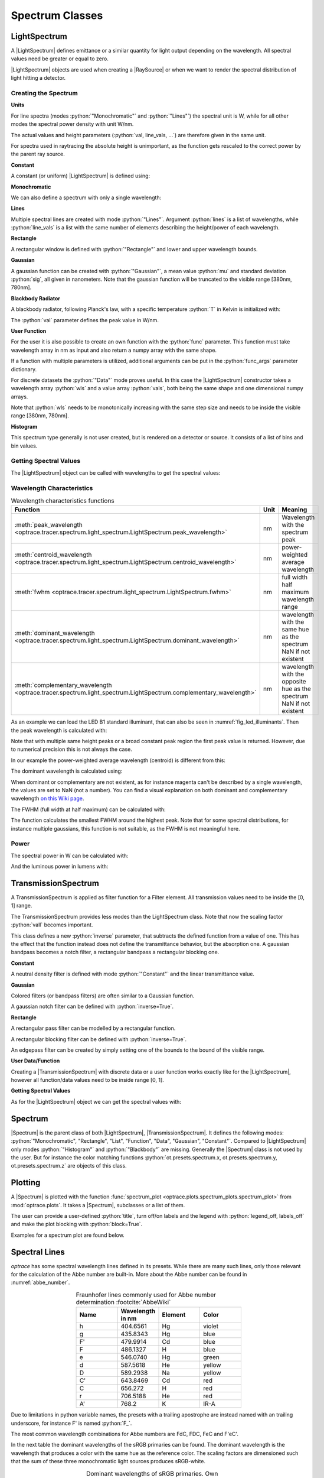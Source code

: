 Spectrum Classes
--------------------------------------------------

.. role:: python(code)
  :language: python
  :class: highlight

.. testsetup:: *

   import optrace as ot
   import numpy as np


.. |LightSpectrum| replace:: :class:`LightSpectrum <optrace.tracer.spectrum.light_spectrum.LightSpectrum>`
.. |Spectrum| replace:: :class:`Spectrum <optrace.tracer.spectrum.spectrum.Spectrum>`
.. |TransmissionSpectrum| replace:: :class:`TransmissionSpectrum <optrace.tracer.spectrum.transmission_spectrum.TransmissionSpectrum>`
.. |RaySource| replace:: :class:`RaySource <optrace.tracer.geometry.ray_source.RaySource>`
   
LightSpectrum
______________________

A |LightSpectrum| defines emittance or a similar quantity for light output depending on the wavelength. All spectral values need be greater or equal to zero.

|LightSpectrum| objects are used when creating a |RaySource| or when we want to render the spectral distribution of light hitting a detector.

Creating the Spectrum
#########################


**Units**

For line spectra (modes :python:`"Monochromatic"` and :python:`"Lines"`) the spectral unit is W, while for all other modes the spectral power density with unit W/nm.

The actual values and height parameters (:python:`val, line_vals, ...`) are therefore given in the same unit.

For spectra used in raytracing the absolute height is unimportant, as the function gets rescaled to the correct power by the parent ray source.

**Constant**

A constant (or uniform) |LightSpectrum| is defined using:

.. testcode::
    
   spec = ot.LightSpectrum("Constant", val=12.3)

**Monochromatic**

We can also define a spectrum with only a single wavelength:

.. testcode::
    
   spec = ot.LightSpectrum("Monochromatic", wl=423.56, val=3)

**Lines**

Multiple spectral lines are created with mode :python:`"Lines"`.
Argument :python:`lines` is a list of wavelengths, while :python:`line_vals` is a list with the same number of elements describing the height/power of each wavelength.

.. testcode::

   spec = ot.LightSpectrum("Lines", lines=[458, 523, 729.6], line_vals=[0.5, 0.2, 0.1])


**Rectangle**

A rectangular window is defined with :python:`"Rectangle"` and lower and upper wavelength bounds.

.. testcode::
    
   spec = ot.LightSpectrum("Rectangle", wl0=520, wl1=689, val=0.15)


**Gaussian**

A gaussian function can be created with :python:`"Gaussian"`, a mean value :python:`mu` and standard deviation :python:`sig`, all given in nanometers.
Note that the gaussian function will be truncated to the visible range [380nm, 780nm].

.. testcode::
    
   spec = ot.LightSpectrum("Gaussian", mu=478, sig=23.5, val=0.89)


**Blackbody Radiator**

A blackbody radiator, following Planck's law, with a specific temperature :python:`T` in Kelvin is initialized with:

.. testcode::
    
   spec = ot.LightSpectrum("Blackbody", T=3890, val=2)

The :python:`val` parameter defines the peak value in W/nm.

**User Function**

For the user it is also possible to create an own function with the :python:`func` parameter. This function must take wavelength array in nm as input and also return a numpy array with the same shape.

.. testcode::
    
   spec = ot.LightSpectrum("Function", func=lambda wl: np.arctan(wl - 520)**2)


If a function with multiple parameters is utilized, additional arguments can be put in the :python:`func_args` parameter dictionary.

.. testcode::
    
   spec = ot.LightSpectrum("Function", func=lambda wl, c: np.arctan(wl - c)**2, func_args=dict(c=489))

For discrete datasets the :python:`"Data"` mode proves useful. In this case the |LightSpectrum| constructor takes a wavelength array :python:`wls` and a value array :python:`vals`, both being the same shape and one dimensional numpy arrays.

.. testcode::
    
   wls = np.linspace(450, 600, 100)
   vals = np.cos(wls/500)

   spec = ot.LightSpectrum("Data", wls=wls, vals=vals)

Note that :python:`wls` needs to be monotonically increasing with the same step size and needs to be inside the visible range [380nm, 780nm].


**Histogram**

This spectrum type generally is not user created, but is rendered on a detector or source. It consists of a list of bins and bin values.

Getting Spectral Values
#########################

The |LightSpectrum| object can be called with wavelengths to get the spectral values:

.. doctest::

   >>> wl = np.linspace(400, 500, 5)
   >>> spec(wl)
   array([0.        , 0.        , 0.62160997, 0.58168242, 0.54030231])


Wavelength Characteristics
###############################


.. list-table:: Wavelength characteristics functions
   :widths: 120 50 250
   :header-rows: 1
   :align: center
   
   * - Function
     - Unit
     - Meaning
   * - :meth:`peak_wavelength <optrace.tracer.spectrum.light_spectrum.LightSpectrum.peak_wavelength>`
     - nm
     - Wavelength with the spectrum peak
   * - :meth:`centroid_wavelength <optrace.tracer.spectrum.light_spectrum.LightSpectrum.centroid_wavelength>`
     - nm
     - power-weighted average wavelength
   * - :meth:`fwhm <optrace.tracer.spectrum.light_spectrum.LightSpectrum.fwhm>`
     - nm
     - full width half maximum wavelength range
   * - :meth:`dominant_wavelength <optrace.tracer.spectrum.light_spectrum.LightSpectrum.dominant_wavelength>`
     - nm
     - | wavelength with the same hue as the spectrum
       | NaN if not existent
   * - :meth:`complementary_wavelength <optrace.tracer.spectrum.light_spectrum.LightSpectrum.complementary_wavelength>`
     - nm
     - | wavelength with the opposite hue as the spectrum
       | NaN if not existent

As an example we can load the LED B1 standard illuminant, that can also be seen in :numref:`fig_led_illuminants`.
Then the peak wavelength is calculated with:

.. doctest::

   >>> spec = ot.presets.light_spectrum.led_b1
   >>> spec.peak_wavelength()
   605.0022500225002

Note that with multiple same height peaks or a broad constant peak region the first peak value is returned. However, due to numerical precision this is not always the case.

In our example the power-weighted average wavelength (centroid) is different from this:

.. doctest::

   >>> spec.centroid_wavelength()
   592.3958585050702

The dominant wavelength is calculated using:

.. doctest::

   >>> spec.dominant_wavelength()
   584.7508883332902

When dominant or complementary are not existent, as for instance magenta can't be described by a single wavelength, the values are set to NaN (not a number).
You can find a visual explanation on both dominant and complementary wavelength `on this Wiki page <https://en.wikipedia.org/wiki/Dominant_wavelength>`__.

The FWHM (full width at half maximum) can be calculated with:

.. doctest::

   >>> spec.fwhm()
   129.18529185291857


The function calculates the smallest FWHM around the highest peak. Note that for some spectral distributions, for instance multiple gaussians, this function is not suitable, as the FWHM is not meaningful here.


Power
#############

The spectral power in W can be calculated with:

.. doctest::

   >>> spec.power()
   3206.974999684993

And the luminous power in lumens with:

.. doctest::

   >>> spec.luminous_power()
   999886.8629801519


TransmissionSpectrum
______________________

A TransmissionSpectrum is applied as filter function for a Filter element. All transmission values need to be inside the [0, 1] range.

The TransmissionSpectrum provides less modes than the LightSpectrum class. Note that now the scaling factor :python:`vall` becomes important.

This class defines a new :python:`inverse` parameter, that subtracts the defined function from a value of one. This has the effect that the function instead does not define the transmittance behavior, but the absorption one. A gaussian bandpass becomes a notch filter, a rectangular bandpass a rectangular blocking one.

**Constant**

A neutral density filter is defined with mode :python:`"Constant"` and the linear transmittance value.

.. testcode::
    
   spec = ot.TransmissionSpectrum("Constant", val=0.5)

**Gaussian**

Colored filters (or bandpass filters) are often similar to a Gaussian function.

.. testcode::
    
   spec = ot.TransmissionSpectrum("Gaussian", mu=550, sig=30, val=1)

A gaussian notch filter can be defined with :python:`inverse=True`.

.. testcode::
    
   spec = ot.TransmissionSpectrum("Gaussian", mu=550, sig=30, val=1, inverse=True)

**Rectangle**

A rectangular pass filter can be modelled by a rectangular function.

.. testcode::
    
   spec = ot.TransmissionSpectrum("Rectangle", wl0=500, wl1=650, val=0.1)

A rectangular blocking filter can be defined with :python:`inverse=True`.

.. testcode::
    
   spec = ot.TransmissionSpectrum("Rectangle", wl0=500, wl1=650, inverse=True)

An edgepass filter can be created by simply setting one of the bounds to the bound of the visible range.

.. testcode::
    
   spec = ot.TransmissionSpectrum("Rectangle", wl0=500, wl1=780)


**User Data/Function**

Creating a |TransmissionSpectrum| with discrete data or a user function works exactly like for the |LightSpectrum|, however all function/data values need to be inside range [0, 1].

**Getting Spectral Values**

As for the |LightSpectrum| object we can get the spectral values with:

.. doctest::

   >>> wl = np.linspace(400, 550, 5)
   >>> spec(wl)
   array([0., 0., 0., 1., 1.])

Spectrum
______________________

|Spectrum| is the parent class of both |LightSpectrum|, |TransmissionSpectrum|. It defines the following modes: :python:`"Monochromatic", "Rectangle", "List", "Function", "Data", "Gaussian", "Constant"`. Compared to |LightSpectrum| only modes :python:`"Histogram"` and :python:`"Blackbody"` are missing.
Generally the |Spectrum| class is not used by the user. But for instance the color matching functions  :python:`ot.presets.spectrum.x, ot.presets.spectrum.y, ot.presets.spectrum.z` are objects of this class.


.. _spectrum_plots:

Plotting
_____________________

A |Spectrum| is plotted with the function :func:`spectrum_plot <optrace.plots.spectrum_plots.spectrum_plot>` from :mod:`optrace.plots`.
It takes a |Spectrum|, subclasses or a list of them.

.. testcode::

   import optrace.plots as otp

   otp.spectrum_plot(ot.presets.light_spectrum.standard_natural)

The user can provide a user-defined :python:`title`, turn off/on labels and the legend with :python:`legend_off, labels_off` and make the plot blocking with :python:`block=True`.

.. testcode::

   ot.plots.spectrum_plot(ot.presets.light_spectrum.standard_natural, labels_off=False, title="CIE Standard Illuminants",
                          legend_off=False, block=False)

Examples for a spectrum plot are found below.

.. _spectral_lines:

Spectral Lines
______________________

`optrace` has some spectral wavelength lines defined in its presets.
While there are many such lines, only those relevant for the calculation of the Abbe number are built-in.
More about the Abbe number can be found in :numref:`abbe_number`.

.. list-table:: Fraunhofer lines commonly used for Abbe number determination :footcite:`AbbeWiki`
   :widths: 70 70 70 70
   :header-rows: 1
   :align: center
   
   * - Name
     - | Wavelength 
       | in nm
     - Element
     - Color
   * - h
     - 404.6561
     - Hg
     - violet
   * - g
     - 435.8343
     - Hg
     - blue
   * - F'
     - 479.9914
     - Cd
     - blue
   * - F
     - 486.1327
     - H
     - blue
   * - e
     - 546.0740
     - Hg
     - green
   * - d
     - 587.5618
     - He
     - yellow
   * - D
     - 589.2938
     - Na
     - yellow
   * - C'
     - 643.8469
     - Cd
     - red
   * - C
     - 656.272
     - H
     - red
   * - r
     - 706.5188
     - He
     - red
   * - A'
     - 768.2
     - K
     - IR-A

Due to limitations in python variable names, the presets with a trailing apostrophe are instead named with an trailing underscore, for instance F' is named :python:`F_`.

.. doctest::
    
   >>> ot.presets.spectral_lines.F_
   479.9914

The most common wavelength combinations for Abbe numbers are FdC, FDC, FeC and F'eC'.

.. doctest::
    
   >>> ot.presets.spectral_lines.F_eC_
   [479.9914, 546.074, 643.8469]

In the next table the dominant wavelengths of the sRGB primaries can be found. The dominant wavelength is the wavelength that produces a color with the same hue as the reference color.
The scaling factors are dimensioned such that the sum of these three monochromatic light sources produces sRGB-white.

.. list-table:: Dominant wavelengths of sRGB primaries. Own work. 
   :widths: 70 70 70
   :header-rows: 1
   :align: center
   
   * - Name
     - | Wavelength 
       | in nm
     - Scaling Factor
   * - R
     - 611.2826
     - 0.5745000
   * - G
     - 549.1321
     - 0.5985758
   * - B
     - 464.3118
     - 0.3895581

These wavelengths prove useful when trying to simulate color mixing.

.. doctest::
    
   >>> ot.presets.spectral_lines.rgb
   [464.3118, 549.1321, 611.2826]


Spectrum Presets
______________________


Below you can find some predefined presets for |Spectrum| and |LightSpectrum|.

.. figure:: ../images/Standard_illuminants.svg
   :width: 600
   :align: center
  
   CIE standard illuminants. Available as ``ot.presets.light_spectrum.<name>`` with ``a, d50, ...`` as ``<name>``

.. figure:: ../images/LED_illuminants.svg
   :width: 600
   :align: center
   
   CIE standard illuminants LED series. Available as ``ot.presets.light_spectrum.<name>`` with ``led_b1, led_b2, ...`` as ``<name>``
   
.. _fig_led_illuminants:

.. figure:: ../images/Fluor_illuminants.svg
   :width: 600
   :align: center
  
   CIE standard illuminants Fluorescent series. Available as ``ot.presets.light_spectrum.<name>`` with ``fl2, fl7, ...`` as ``<name>``

.. figure:: ../images/srgb_spectrum.svg
   :width: 600
   :align: center
  
   Possible sRGB primary spectra.
   Available as ``ot.presets.light_spectrum.<name>`` with ``srgb_r, srgb_g, ...`` as ``<name>``

.. figure:: ../images/cie_cmf.svg
   :width: 600
   :align: center
  
   CIE color matching functions.
   Available as ``ot.presets.spectrum.<name>`` with ``x, y, z`` as ``<name>``
  
Other presets include spectra from spectral lines combination in :numref:`spectral_lines`. Namely :python:`ot.presets.light_spectrum.<name>` with :python:`FdC, FDC, FeC, F_eC_` as :python:`<name>`.
